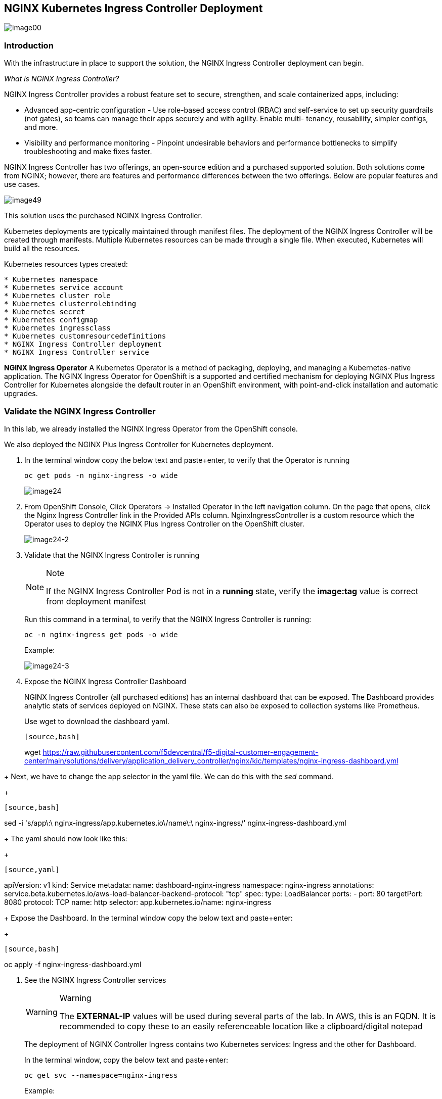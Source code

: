 == NGINX Kubernetes Ingress Controller Deployment

image:image00.png[image00,scaledwidth=75.0%]

=== Introduction

With the infrastructure in place to support the solution, the NGINX
Ingress Controller deployment can begin.

_What is NGINX Ingress Controller?_

NGINX Ingress Controller provides a robust feature set to secure,
strengthen, and scale containerized apps, including:

* Advanced app-centric configuration - Use role-based access control
(RBAC) and self-service to set up security guardrails (not gates), so
teams can manage their apps securely and with agility. Enable multi-
tenancy, reusability, simpler configs, and more.
* Visibility and performance monitoring - Pinpoint undesirable behaviors
and performance bottlenecks to simplify troubleshooting and make fixes
faster.

NGINX Ingress Controller has two offerings, an open-source edition and a
purchased supported solution. Both solutions come from NGINX; however,
there are features and performance differences between the two
offerings. Below are popular features and use cases.

image:image49.png[image49,scaledwidth=50.0%]

This solution uses the purchased NGINX Ingress Controller.

Kubernetes deployments are typically maintained through manifest files.
The deployment of the NGINX Ingress Controller will be created through
manifests. Multiple Kubernetes resources can be made through a single
file. When executed, Kubernetes will build all the resources.

Kubernetes resources types created:

----
* Kubernetes namespace
* Kubernetes service account
* Kubernetes cluster role
* Kubernetes clusterrolebinding
* Kubernetes secret
* Kubernetes configmap
* Kubernetes ingressclass
* Kubernetes customresourcedefinitions
* NGINX Ingress Controller deployment
* NGINX Ingress Controller service
----

*NGINX Ingress Operator* A Kubernetes Operator is a method of packaging,
deploying, and managing a Kubernetes-native application. The NGINX
Ingress Operator for OpenShift is a supported and certified mechanism
for deploying NGINX Plus Ingress Controller for Kubernetes alongside the
default router in an OpenShift environment, with point-and-click
installation and automatic upgrades.

=== Validate the NGINX Ingress Controller

In this lab, we already installed the NGINX Ingress Operator from the
OpenShift console.

We also deployed the NGINX Plus Ingress Controller for Kubernetes
deployment.

[arabic]
. In the terminal window copy the below text and paste+enter, to verify
that the Operator is running
+
[source,bash]
----
oc get pods -n nginx-ingress -o wide
----
+
image:image24.png[image24]
. From OpenShift Console, Click Operators -> Installed Operator in the
left navigation column. On the page that opens, click the Nginx Ingress
Controller link in the Provided APIs column. NginxIngressController is a
custom resource which the Operator uses to deploy the NGINX Plus Ingress
Controller on the OpenShift cluster.
+
image:image24-2.png[image24-2]
. Validate that the NGINX Ingress Controller is running
+
[NOTE]
.Note
====
If the NGINX Ingress Controller Pod is not in a *running* state, verify
the *image:tag* value is correct from deployment manifest
====
+
Run this command in a terminal, to verify that the NGINX Ingress
Controller is running:
+
[source,bash]
----
oc -n nginx-ingress get pods -o wide
----
+
Example:
+
image:image24-3.png[image24-3]
. Expose the NGINX Ingress Controller Dashboard
+
NGINX Ingress Controller (all purchased editions) has an internal
dashboard that can be exposed. The Dashboard provides analytic stats of
services deployed on NGINX. These stats can also be exposed to
collection systems like Prometheus.
+
Use wget to download the dashboard yaml.
+
----
[source,bash]
----
wget https://raw.githubusercontent.com/f5devcentral/f5-digital-customer-engagement-center/main/solutions/delivery/application_delivery_controller/nginx/kic/templates/nginx-ingress-dashboard.yml
----
----
+
Next, we have to change the app selector in the yaml file. We can do
this with the _sed_ command.
+
----
[source,bash]
----
sed -i 's/app\:\ nginx-ingress/app.kubernetes.io\/name\:\ nginx-ingress/' nginx-ingress-dashboard.yml
----
----
+
The yaml should now look like this:
+
----
[source,yaml]
----
apiVersion: v1
kind: Service
metadata:
  name: dashboard-nginx-ingress
  namespace: nginx-ingress
  annotations:
    service.beta.kubernetes.io/aws-load-balancer-backend-protocol: "tcp"
spec:
  type: LoadBalancer
  ports:
  - port: 80
    targetPort: 8080
    protocol: TCP
    name: http
  selector:
    app.kubernetes.io/name: nginx-ingress
----
----
+
Expose the Dashboard. In the terminal window copy the below text and
paste+enter:
+
----
[source,bash]
----
oc apply -f nginx-ingress-dashboard.yml
----
----
. See the NGINX Ingress Controller services
+
[WARNING]
.Warning
====
The *EXTERNAL-IP* values will be used during several parts of the lab.
In AWS, this is an FQDN. It is recommended to copy these to an easily
referenceable location like a clipboard/digital notepad
====
+
The deployment of NGINX Controller Ingress contains two Kubernetes
services: Ingress and the other for Dashboard.
+
In the terminal window, copy the below text and paste+enter:
+
[source,bash]
----
oc get svc --namespace=nginx-ingress
----
+
Example:
+
image:image27.png[image27]
. Export the NGINX Ingress Controller services
+
Interacting with the NGINX Ingress Controller is more comfortable with
exporting the service External IPs into system variables. This allows
for templating to take place when we expose our applications.
+
In the terminal window copy the below text and paste+enter:
+
[source,bash]
----
export dashboard_nginx_ingress=$(oc get svc dashboard-nginx-ingress --namespace=nginx-ingress | tr -s " " | cut -d' ' -f4 | grep -v "EXTERNAL-IP")
----
+
[source,bash]
----
export nginx_ingress=$(oc get svc my-nginx-ingress-controller --namespace=nginx-ingress | tr -s " " | cut -d' ' -f4 | grep -v "EXTERNAL-IP")
----
. Browse to the exposed NGINX Ingress Controller services

[NOTE]
.Note
====
The Dashboard and the Ingress websites will take a few minutes to become
available (1-3 Minutes)
====

There is nothing yet deployed on NGINX Ingress Controller. However, the
Dashboard and the Ingress are active. When the services were created in
Kubernetes, Kubernetes created an AWS ELB. These ELBs allow for access
to the services, and if the NGINX services ever scale, they will
dynamically be added.

NGINX Dashboard URL (replace with the dashboard-nginx-ingress
EXTERNAL-IP): `http://EXTERNAL-IP/dashboard.html`

Example:

image:image28.png[image28]

NGINX Ingress Controller URL (replace with the nginx-ingress
EXTERNAL-IP): `http://EXTERNAL-IP/`

Example:

image:image29.png[image29]

[arabic, start=12]
. The NGINX Ingress Controller services have been created and exposed
+
At this point, we can deploy our applications, and provide access
through NGINX!
+
Proceed to link:lab02.html[Arcadia Application | Deployment]
